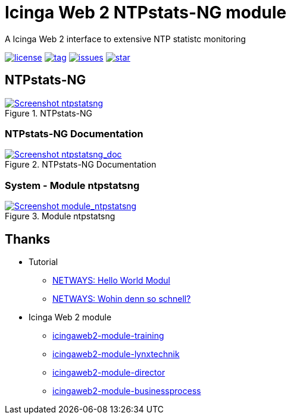 = Icinga Web 2 NTPstats-NG module
:image-captions:
:imagesdir:      doc/images
:linkattrs:

A Icinga Web 2 interface to extensive NTP statistc monitoring

image:https://img.shields.io/github/license/wols/icingaweb2-module-ntpstatsng.svg[license, link="LICENSE"]
image:https://img.shields.io/github/tag/wols/icingaweb2-module-ntpstatsng.svg[tag, link="https://github.com/wols/icingaweb2-module-ntpstatsng/tags"]
image:https://img.shields.io/github/issues/wols/icingaweb2-module-ntpstatsng.svg[issues, link="https://github.com/wols/icingaweb2-module-ntpstatsng/issues"]
image:https://img.shields.io/github/stars/wols/icingaweb2-module-ntpstatsng.svg?style=social&label=Star[star, link="https://github.com/wols/icingaweb2-module-ntpstatsng/stargazers"]

== NTPstats-NG

.NTPstats-NG
image::ntpstatsng_index.png[Screenshot ntpstatsng, link="https://raw.githubusercontent.com/wols/icingaweb2-module-ntpstatsng/master/doc/images/ntpstatsng_index.png"]

=== NTPstats-NG Documentation

.NTPstats-NG Documentation
image::ntpstatsng_doc.png[Screenshot ntpstatsng_doc, link="https://raw.githubusercontent.com/wols/icingaweb2-module-ntpstatsng/master/doc/images/ntpstatsng_doc.png"]

=== System - Module ntpstatsng

.Module ntpstatsng
image::module_ntpstatsng.png[Screenshot module_ntpstatsng, link="https://raw.githubusercontent.com/wols/icingaweb2-module-ntpstatsng/master/doc/images/module_ntpstatsng.png"]

== Thanks

* Tutorial
** link:https://blog.netways.de/2014/11/27/icinga-web-2-hello-world-modul/[NETWAYS: Hello World Modul, window="_blank"]
** link:https://blog.netways.de/2015/07/09/icinga-web-2-wohin-denn-so-schnell/[NETWAYS: Wohin denn so schnell?, window="_blank"]
* Icinga Web 2 module
** link:https://github.com/Thomas-Gelf/icingaweb2-module-training[icingaweb2-module-training, window="_blank"]
** link:https://github.com/Icinga/icingaweb2-module-lynxtechnik[icingaweb2-module-lynxtechnik, window="_blank"]
** link:https://github.com/Icinga/icingaweb2-module-director[icingaweb2-module-director, window="_blank"]
** link:https://github.com/Icinga/icingaweb2-module-businessprocess[icingaweb2-module-businessprocess, window="_blank"]

// End of README.adoc
